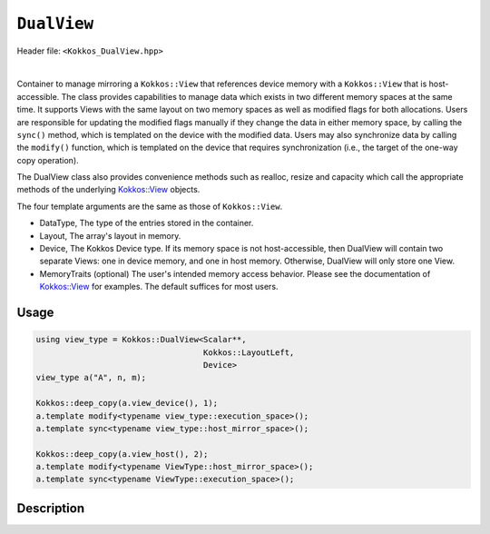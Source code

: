 
``DualView``
============

Header file: ``<Kokkos_DualView.hpp>``

|

Container to manage mirroring a ``Kokkos::View`` that references device memory with
a ``Kokkos::View`` that is host-accessible. The class provides capabilities to manage
data which exists in two different memory spaces at the same time. It supports Views with
the same layout on two memory spaces as well as modified flags for both allocations.
Users are responsible for updating the modified flags manually if they change the data
in either memory space, by calling the ``sync()`` method, which is templated on the device
with the modified data. Users may also synchronize data by calling the ``modify()`` function,
which is templated on the device that requires synchronization (i.e., the target of the one-way copy operation).

The DualView class also provides convenience methods such as realloc, resize and capacity
which call the appropriate methods of the underlying `Kokkos::View <../core/view/view.html>`_ objects.

The four template arguments are the same as those of ``Kokkos::View``.

* DataType, The type of the entries stored in the container.

* Layout, The array's layout in memory.

* Device, The Kokkos Device type. If its memory space is not host-accessible,
  then DualView will contain two separate Views: one in device memory,
  and one in host memory. Otherwise, DualView will only store one View.

* MemoryTraits (optional) The user's intended memory access behavior. Please see the documentation
  of `Kokkos::View <../core/view/view.html>`_ for examples. The default suffices for most users.

Usage
-----

.. code-block:: cpp

    using view_type = Kokkos::DualView<Scalar**,
                                       Kokkos::LayoutLeft,
                                       Device>
    view_type a("A", n, m);

    Kokkos::deep_copy(a.view_device(), 1);
    a.template modify<typename view_type::execution_space>();
    a.template sync<typename view_type::host_mirror_space>();

    Kokkos::deep_copy(a.view_host(), 2);
    a.template modify<typename ViewType::host_mirror_space>();
    a.template sync<typename ViewType::execution_space>();

Description
-----------



.. cpp:class:: template <class DataType, class Arg1Type = void, class Arg2Type = void, class Arg3Type = void> DualView

    |

    .. rubric:: *Public* typedefs

    .. cpp:type:: ViewTraits<DataType, Arg1Type, Arg2Type, Arg3Type> traits

       Typedefs for device types and various ``Kokkos::View`` specializations.

    .. cpp:type:: traits::host_mirror_space host_mirror_space

       The Kokkos Host Device type

    .. cpp:type:: View<typename traits::data_type, Arg1Type, Arg2Type, Arg3Type> t_dev

       The type of a ``Kokkos::View`` on the device.

    .. cpp:type:: typename t_dev::HostMirror t_host

       The type of a ``Kokkos::View`` host mirror of ``t_dev``.

    .. cpp:type:: View<typename traits::const_data_type, Arg1Type, Arg2Type, Arg3Type> t_dev_const

       The type of a const View on the device.

    .. cpp:type:: typename t_dev_const::HostMirror t_host_const

       The type of a const View host mirror of ``t_dev_const``.

    .. cpp:type:: View<typename traits::const_data_type, typename traits::array_layout, typename traits::device_type, Kokkos::MemoryTraits<Kokkos::RandomAccess> > t_dev_const_randomread

       The type of a const, random-access View on the device.

    .. cpp:type:: typename t_dev_const_randomread::HostMirror t_host_const_randomread

       The type of a const, random-access View host mirror of ``t_dev_const_randomread``.

    .. cpp:type:: View<typename traits::data_type, typename traits::array_layout, typename traits::device_type, MemoryUnmanaged> t_dev_um

       The type of an unmanaged View on the device.

    .. cpp:type:: View<typename t_host::data_type, typename t_host::array_layout, typename t_host::device_type, MemoryUnmanaged> t_host_um

       The type of an unmanaged View host mirror of \\c t_dev_um.

    .. cpp:type:: View<typename traits::const_data_type, typename traits::array_layout, typename traits::device_type, MemoryUnmanaged> t_dev_const_um

       The type of a const unmanaged View on the device.

    .. cpp:type:: View<typename t_host::const_data_type, typename t_host::array_layout, typename t_host::device_type, MemoryUnmanaged> t_host_const_um

       The type of a const unmanaged View host mirror of \\c t_dev_const_um.

    .. cpp:type:: View<typename t_host::const_data_type, typename t_host::array_layout, typename t_host::device_type, Kokkos::MemoryTraits<Kokkos::Unmanaged | Kokkos::RandomAccess> > t_dev_const_randomread_um

       The type of a const, random-access View on the device.

    .. cpp:type:: typename t_dev_const_randomread::HostMirror t_host_const_randomread_um

       The type of a const, random-access View host mirror of ``t_dev_const_randomread``.

    .. cpp:type:: View<unsigned int[2], LayoutLeft, typename t_host::execution_space> t_modified_flags;

    .. cpp:type:: View<unsigned int, LayoutLeft, typename t_host::execution_space> t_modified_flag;

    .. rubric:: Data Members

    .. cpp:member:: t_dev d_view

       The view instance on the *device*, public access deprecated from Kokkos 4.6 on.

    .. cpp:member:: t_host h_view

       The view instance on the *host*, public access deprecated from Kokkos 4.6 on.

    .. cpp:member:: t_modified_flags modified_flags

    .. cpp:member:: t_modified_flag modified_host;

    .. cpp:member:: t_modified_flag modified_device;

    |

    .. rubric:: *Public* constructors

    .. cpp:function:: DualView();

       Empty constructor. Both device and host View objects are constructed using their default constructors.
       The "modified" flags are both initialized to "unmodified."

    .. cpp:function:: DualView(const std::string& label, const size_t n0 = KOKKOS_IMPL_CTOR_DEFAULT_ARG, const size_t n1 = KOKKOS_IMPL_CTOR_DEFAULT_ARG, const size_t n2 = KOKKOS_IMPL_CTOR_DEFAULT_ARG, const size_t n3 = KOKKOS_IMPL_CTOR_DEFAULT_ARG, const size_t n4 = KOKKOS_IMPL_CTOR_DEFAULT_ARG, const size_t n5 = KOKKOS_IMPL_CTOR_DEFAULT_ARG, const size_t n6 = KOKKOS_IMPL_CTOR_DEFAULT_ARG, const size_t n7 = KOKKOS_IMPL_CTOR_DEFAULT_ARG);

       Constructor that allocates View objects on both host and device.
       The first argument is a string label, which is entirely for your benefit. (Different DualView objects may have the same label if you like.)
       The arguments that follow are the dimensions of the View objects. For example, if the View has three dimensions,
       the first three integer arguments will be nonzero, and you may omit the integer arguments that follow.

    .. cpp:function:: DualView(ALLOC_PROP const& arg_prop, const size_t n0 = KOKKOS_IMPL_CTOR_DEFAULT_ARG, const size_t n1 = KOKKOS_IMPL_CTOR_DEFAULT_ARG, const size_t n2 = KOKKOS_IMPL_CTOR_DEFAULT_ARG, const size_t n3 = KOKKOS_IMPL_CTOR_DEFAULT_ARG, const size_t n4 = KOKKOS_IMPL_CTOR_DEFAULT_ARG, const size_t n5 = KOKKOS_IMPL_CTOR_DEFAULT_ARG, const size_t n6 = KOKKOS_IMPL_CTOR_DEFAULT_ARG, const size_t n7 = KOKKOS_IMPL_CTOR_DEFAULT_ARG);

       Constructor that allocates View objects on both host and device allowing to pass an object created by ``Kokkos::view_alloc`` as first argument,
       e.g., to provide a label, avoid initialization, or specifying an execution space instance.
       The arguments that follow are the dimensions of the View objects.
       For example, if the View has three dimensions, the first three integer arguments will be nonzero, and you may omit the integer arguments that follow.

    .. cpp:function:: DualView(const DualView<SS, LS, DS, MS>& src);

       Copy constructor (shallow copy)

    .. cpp:function:: DualView(const DualView<SD, S1, S2, S3>& src, const Arg0& arg0, Args... args);

       Subview constructor

    .. cpp:function:: DualView(const t_dev& d_view_, const t_host& h_view_);

       Create DualView from existing device and host View objects.
       This constructor assumes that the device and host View objects are synchronized. You, the caller, are responsible for making sure this
       is the case before calling this constructor. After this constructor returns, you may use DualView's ``sync()`` and ``modify()``
       methods to ensure synchronization of the View objects. In case the DualView only stores one View, i.e., DualView's memory space is host-accessible,
       both arguments must reference the same allocation.

       - ``d_view_`` Device View

       - ``h_view_`` Host View (must have type ``t_host = t_dev::HostMirror``)

    |

    .. rubric:: *Public* Methods for synchronizing, marking as modified, and getting Views.

    .. cpp:function:: template <class Device> KOKKOS_INLINE_FUNCTION const auto& view();

    .. cpp:function:: template <class Device> static int get_device_side();

       * Return a View on a specific device ``Device``. ``Device`` can be a ``Kokkos::Device`` type, a memory space or a execution space corresponding to either the device View or the host-accessible View.
       * For example, suppose you create a DualView on Cuda, like this:

         .. code-block:: cpp

           using dual_view_type = Kokkos::DualView<float, Kokkos::Cuda>;
           dual_view_type DV ("my dual view", 100);

         If you want to get the CUDA device View, do this:

         .. code-block:: cpp

           dual_view_type::t_dev cudaView = DV.view<dual_view_type::t_dev::memory_space>();

         and if you want to get the host mirror of that View, do this:

         .. code-block:: cpp

           dual_view_type::t_host hostView = DV.view<dual_view_type::t_host::memory_space>();

    .. cpp:function:: const t_host& view_host() const;

       *  Return the host-accessible View. Returns the View by value with `Kokkos_ENABLE_DEPRECATED_CODE_4=ON`

    .. cpp:function:: const t_dev& view_device() const;

       * Return the View on the device. Returns the View by value with `Kokkos_ENABLE_DEPRECATED_CODE_4=ON`.

    .. cpp:function:: template <class Device> void sync(const typename Impl::enable_if<(std::is_same<typename traits::data_type, typename traits::non_const_data_type>::value) || (std::is_same<Device, int>::value), int>::type& = 0);

    .. cpp:function:: template <class Device> void sync(const typename Impl::enable_if<(!std::is_same<typename traits::data_type, typename traits::non_const_data_type>::value) || (std::is_same<Device, int>::value), int>::type& = 0);

    .. cpp:function:: template <class Device> bool need_sync() const;

       * Update data on device or host only if data in the other space has been marked as modified.
       * If ``Device`` is the same as this DualView's device type, then copy data from host to device. Otherwise, copy data from device to host. In either case, only copy if the source of the copy has been modified.
       * This is a one-way synchronization only. If the target of the copy has been modified, this operation will discard those modifications. It will also reset both device and host modified flags.
       * This method doesn't know on its own whether you modified the data in either View. You must manually mark modified data as modified, by calling the ``modify()`` method with the appropriate template parameter.

    .. cpp:function:: template <class Device> void modify();

    .. cpp:function:: inline void clear_sync_state();

       Mark data as modified on the given device \\c Device. If ``Device`` is the same as this
       DualView's device type, then mark the device's data as modified. Otherwise, mark the host's data as modified.

    |

    .. rubric:: *Public* Methods for reallocating or resizing the View objects

    .. cpp:function:: constexpr bool is_allocated() const;

       Return allocation state of underlying views. Returns true if both the host and device
       views points to a valid memory location. This function works for both managed and unmanaged views.
       With the unmanaged view, there is no guarantee that referenced address is valid, only that it is a non-null pointer.

    .. cpp:function:: void realloc(const size_t n0 = KOKKOS_IMPL_CTOR_DEFAULT_ARG, const size_t n1 = KOKKOS_IMPL_CTOR_DEFAULT_ARG, const size_t n2 = KOKKOS_IMPL_CTOR_DEFAULT_ARG, const size_t n3 = KOKKOS_IMPL_CTOR_DEFAULT_ARG, const size_t n4 = KOKKOS_IMPL_CTOR_DEFAULT_ARG, const size_t n5 = KOKKOS_IMPL_CTOR_DEFAULT_ARG, const size_t n6 = KOKKOS_IMPL_CTOR_DEFAULT_ARG, const size_t n7 = KOKKOS_IMPL_CTOR_DEFAULT_ARG);

       Reallocate both View objects. This discards any existing contents of the objects,
       and resets their modified flags. It does *not* copy the old contents of either View into the new View objects.

    .. cpp:function:: void resize(const size_t n0 = KOKKOS_IMPL_CTOR_DEFAULT_ARG, const size_t n1 = KOKKOS_IMPL_CTOR_DEFAULT_ARG, const size_t n2 = KOKKOS_IMPL_CTOR_DEFAULT_ARG, const size_t n3 = KOKKOS_IMPL_CTOR_DEFAULT_ARG, const size_t n4 = KOKKOS_IMPL_CTOR_DEFAULT_ARG, const size_t n5 = KOKKOS_IMPL_CTOR_DEFAULT_ARG, const size_t n6 = KOKKOS_IMPL_CTOR_DEFAULT_ARG, const size_t n7 = KOKKOS_IMPL_CTOR_DEFAULT_ARG);

       Resize both views, copying old contents into new if necessary. This method only copies the old
       contents into the new View objects for the device which was last marked as modified. Thus, users are required to call ``sync()`` before using the resized object.

    |

    .. rubric:: *Public* Methods for querying capacity, stride, or dimension(s).

    .. cpp:function:: KOKKOS_INLINE_FUNCTION constexpr size_t span() const;

       Return the allocation size (same as ``Kokkos::View::span``).

    .. cpp:function:: KOKKOS_INLINE_FUNCTION bool span_is_contiguous();

       Return true if the span is contiguous

    .. cpp:function:: template <typename iType> void stride(iType* stride_) const;

       Get stride(s) for each dimension. Sets ``stride_`` [rank] to span().

    .. cpp:function:: template <typename iType> KOKKOS_INLINE_FUNCTION constexpr typename std::enable_if<std::is_integral<iType>::value, size_t>::type extent(const iType& r) const;

       Return the extent for the requested rank

    .. cpp:function:: template <typename iType> KOKKOS_INLINE_FUNCTION constexpr typename std::enable_if<std::is_integral<iType>::value, int>::type extent_int(const iType& r) const;

       Return integral extent for the requested rank
